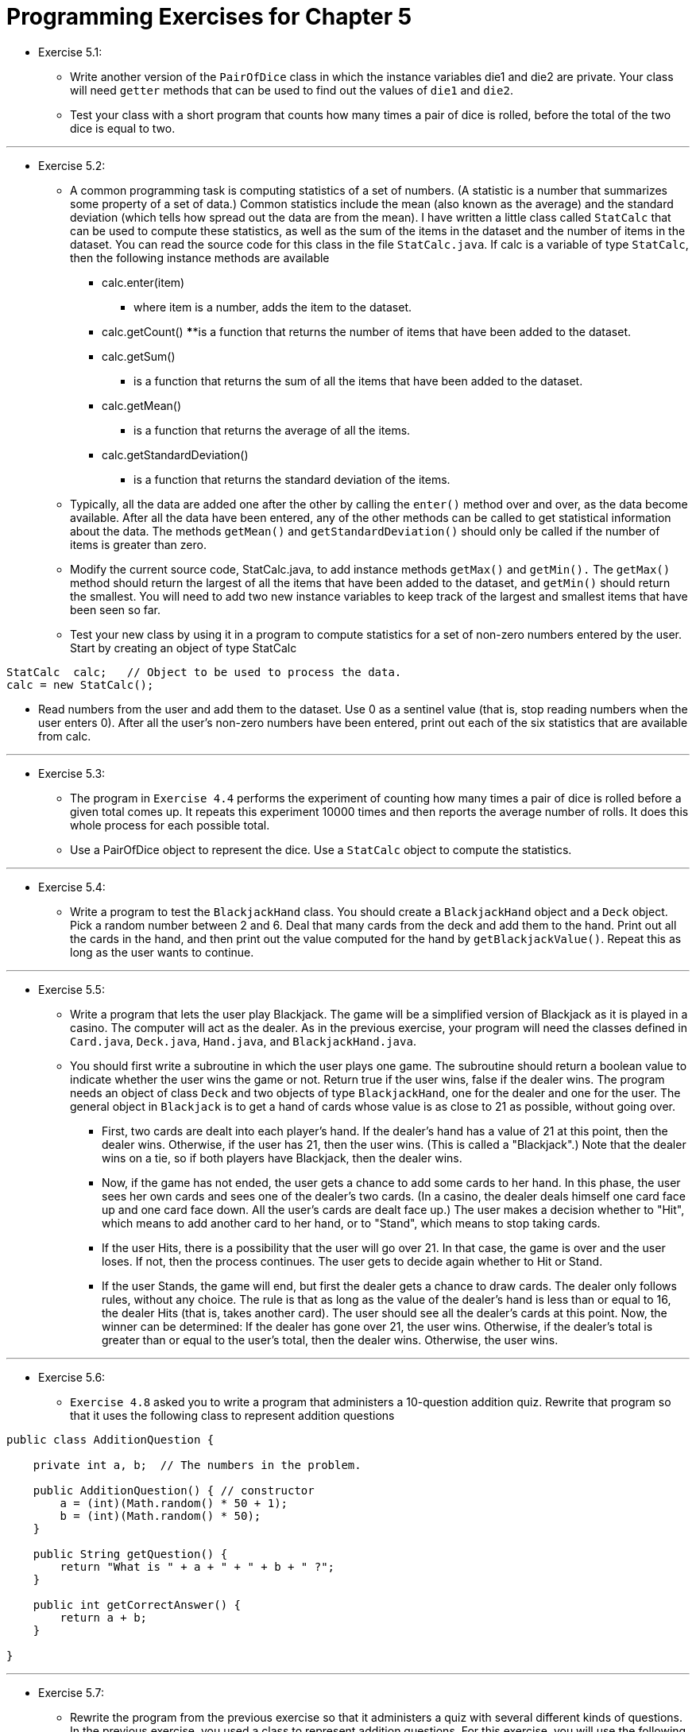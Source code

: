 = Programming Exercises for Chapter 5

* Exercise 5.1:
** Write another version of the `PairOfDice` class in which the instance variables die1 and die2 are private. Your class will need `getter` methods that can be used to find out the values of `die1` and `die2`.
** Test your class with a short program that counts how many times a pair of dice is rolled, before the total of the two dice is equal to two.

---

* Exercise 5.2:
** A common programming task is computing statistics of a set of numbers. (A statistic is a number that summarizes some property of a set of data.) Common statistics include the mean (also known as the average) and the standard deviation (which tells how spread out the data are from the mean). I have written a little class called `StatCalc` that can be used to compute these statistics, as well as the sum of the items in the dataset and the number of items in the dataset. You can read the source code for this class in the file `StatCalc.java`. If calc is a variable of type `StatCalc`, then the following instance methods are available

*** calc.enter(item)  
**** where item is a number, adds the item to the dataset.
*** calc.getCount()  
****is a function that returns the number of items that have been added to the dataset.
*** calc.getSum()  
**** is a function that returns the sum of all the items that have been added to the dataset.
*** calc.getMean()
**** is a function that returns the average of all the items.
*** calc.getStandardDeviation()
**** is a function that returns the standard deviation of the items.

** Typically, all the data are added one after the other by calling the `enter()` method over and over, as the data become available. After all the data have been entered, any of the other methods can be called to get statistical information about the data. The methods `getMean()` and `getStandardDeviation()` should only be called if the number of items is greater than zero.

** Modify the current source code, StatCalc.java, to add instance methods `getMax()` and `getMin().` The `getMax()` method should return the largest of all the items that have been added to the dataset, and `getMin()` should return the smallest. You will need to add two new instance variables to keep track of the largest and smallest items that have been seen so far.

** Test your new class by using it in a program to compute statistics for a set of non-zero numbers entered by the user. Start by creating an object of type StatCalc

[source, java]
----
StatCalc  calc;   // Object to be used to process the data.
calc = new StatCalc();
----

** Read numbers from the user and add them to the dataset. Use 0 as a sentinel value (that is, stop reading numbers when the user enters 0). After all the user's non-zero numbers have been entered, print out each of the six statistics that are available from calc.

---

* Exercise 5.3:
** The program in `Exercise 4.4` performs the experiment of counting how many times a pair of dice is rolled before a given total comes up. It repeats this experiment 10000 times and then reports the average number of rolls. It does this whole process for each possible total.
** Use a PairOfDice object to represent the dice. Use a `StatCalc` object to compute the statistics.

---

* Exercise 5.4:
** Write a program to test the `BlackjackHand` class. You should create a `BlackjackHand` object and a `Deck` object. Pick a random number between 2 and 6. Deal that many cards from the deck and add them to the hand. Print out all the cards in the hand, and then print out the value computed for the hand by `getBlackjackValue()`. Repeat this as long as the user wants to continue.

---

* Exercise 5.5:
** Write a program that lets the user play Blackjack. The game will be a simplified version of Blackjack as it is played in a casino. The computer will act as the dealer. As in the previous exercise, your program will need the classes defined in `Card.java`, `Deck.java`, `Hand.java`, and `BlackjackHand.java`.

** You should first write a subroutine in which the user plays one game. The subroutine should return a boolean value to indicate whether the user wins the game or not. Return true if the user wins, false if the dealer wins. The program needs an object of class `Deck` and two objects of type `BlackjackHand`, one for the dealer and one for the user. The general object in `Blackjack` is to get a hand of cards whose value is as close to 21 as possible, without going over.


*** First, two cards are dealt into each player's hand. If the dealer's hand has a value of 21 at this point, then the dealer wins. Otherwise, if the user has 21, then the user wins. (This is called a "Blackjack".) Note that the dealer wins on a tie, so if both players have Blackjack, then the dealer wins.

*** Now, if the game has not ended, the user gets a chance to add some cards to her hand. In this phase, the user sees her own cards and sees one of the dealer's two cards. (In a casino, the dealer deals himself one card face up and one card face down. All the user's cards are dealt face up.) The user makes a decision whether to "Hit", which means to add another card to her hand, or to "Stand", which means to stop taking cards.

*** If the user Hits, there is a possibility that the user will go over 21. In that case, the game is over and the user loses. If not, then the process continues. The user gets to decide again whether to Hit or Stand.

*** If the user Stands, the game will end, but first the dealer gets a chance to draw cards. The dealer only follows rules, without any choice. The rule is that as long as the value of the dealer's hand is less than or equal to 16, the dealer Hits (that is, takes another card). The user should see all the dealer's cards at this point. Now, the winner can be determined: If the dealer has gone over 21, the user wins. Otherwise, if the dealer's total is greater than or equal to the user's total, then the dealer wins. Otherwise, the user wins.

---

* Exercise 5.6:
** `Exercise 4.8` asked you to write a program that administers a 10-question addition quiz. Rewrite that program so that it uses the following class to represent addition questions

[source, java]
----
public class AdditionQuestion {

    private int a, b;  // The numbers in the problem.

    public AdditionQuestion() { // constructor
        a = (int)(Math.random() * 50 + 1);
        b = (int)(Math.random() * 50);
    }

    public String getQuestion() {
        return "What is " + a + " + " + b + " ?";
    }

    public int getCorrectAnswer() {
        return a + b;
    }

}
----

---

* Exercise 5.7:

** Rewrite the program from the previous exercise so that it administers a quiz with several different kinds of questions. In the previous exercise, you used a class to represent addition questions. For this exercise, you will use the following `interface`, or an equivalent abstract class, to represent the more general idea of a question that has an integer as its answer

[source, java]
----
public interface IntQuestion {
    public String getQuestion();
    public int getCorrectAnswer();
}
----

** You can make the AdditionQuestion class implement the interface simply by adding "implements IntQuestion" to its definition. Write a similar class to represent subtraction questions. When creating a subtraction problem, you should make sure that the answer is not negative.

For the new program, use an array of type `IntQuestion[]` to hold the quiz questions. Include some addition questions and some subtraction questions in the quiz. You can also add a couple non-math questions, including this one, created as an anonymous class

[source, java]
----
IntQuestion bigQuestion = new IntQuestion() {
    public String getQuestion() {
        return "What is the answer to the ultimate question " +
                 " of life, the universe, and everything?";
    }
    public int getCorrectAnswer() {
        return 42;
    }
};
----
